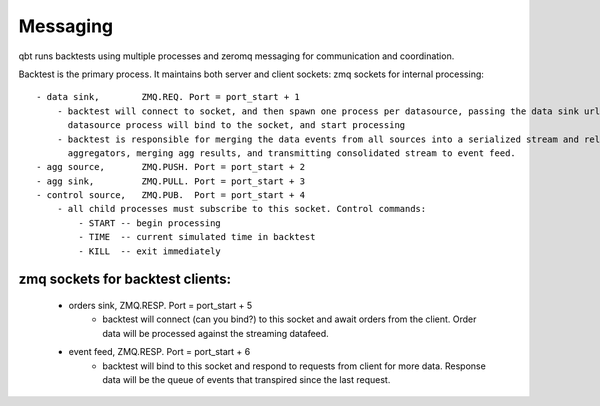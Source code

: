 *********
Messaging
*********

qbt runs backtests using multiple processes and zeromq messaging for communication and coordination. 

Backtest is the primary process. It maintains both server and client sockets:
zmq sockets for internal processing::

    - data sink,        ZMQ.REQ. Port = port_start + 1
        - backtest will connect to socket, and then spawn one process per datasource, passing the data sink url as a startup arg. Each
          datasource process will bind to the socket, and start processing 
        - backtest is responsible for merging the data events from all sources into a serialized stream and relaying it to the 
          aggregators, merging agg results, and transmitting consolidated stream to event feed.
    - agg source,       ZMQ.PUSH. Port = port_start + 2
    - agg sink,         ZMQ.PULL. Port = port_start + 3
    - control source,   ZMQ.PUB.  Port = port_start + 4
        - all child processes must subscribe to this socket. Control commands:
            - START -- begin processing
            - TIME  -- current simulated time in backtest
            - KILL  -- exit immediately
            
zmq sockets for backtest clients:
=================================
    - orders sink,      ZMQ.RESP. Port = port_start + 5
        - backtest will connect (can you bind?) to this socket and await orders from the client. Order data will be processed against the streaming datafeed.
    - event feed,       ZMQ.RESP. Port = port_start + 6
        - backtest will bind to this socket and respond to requests from client for more data. Response data will be the queue of events that
          transpired since the last request.
           

